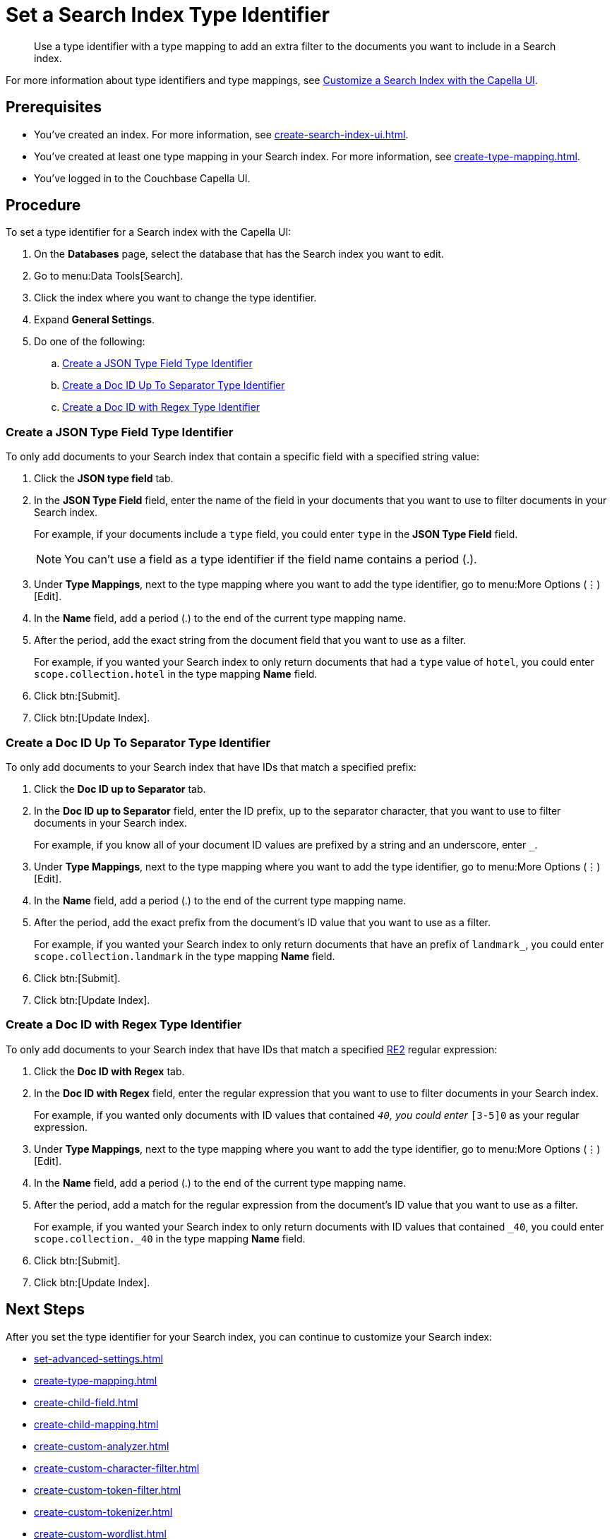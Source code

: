 = Set a Search Index Type Identifier  
:page-topic-type: guide 
:description: Use a type identifier with a type mapping to add an extra filter to the documents you want to include in a Search index.
:page-toclevels: 3

[abstract]
{description}

For more information about type identifiers and type mappings, see xref:customize-index.adoc#type-identifiers[Customize a Search Index with the Capella UI].

== Prerequisites 

* You've created an index.
For more information, see xref:create-search-index-ui.adoc[].

* You've created at least one type mapping in your Search index. 
For more information, see xref:create-type-mapping.adoc[]. 
 
* You've logged in to the Couchbase Capella UI. 

== Procedure 

To set a type identifier for a Search index with the Capella UI:

. On the *Databases* page, select the database that has the Search index you want to edit. 
. Go to menu:Data Tools[Search].
. Click the index where you want to change the type identifier.
. Expand *General Settings*. 
. Do one of the following: 
.. <<json-type,>>
.. <<doc-id-sep,>>
.. <<doc-id-regex,>>

[#json-type]
=== Create a JSON Type Field Type Identifier 

To only add documents to your Search index that contain a specific field with a specified string value: 

. Click the *JSON type field* tab. 
. In the *JSON Type Field* field, enter the name of the field in your documents that you want to use to filter documents in your Search index.
+
For example, if your documents include a `type` field, you could enter `type` in the *JSON Type Field* field. 
+
NOTE: You can't use a field as a type identifier if the field name contains a period (.).  
. Under *Type Mappings*, next to the type mapping where you want to add the type identifier, go to menu:More Options (&vellip;)[Edit]. 
. In the *Name* field, add a period (.) to the end of the current type mapping name. 
. After the period, add the exact string from the document field that you want to use as a filter. 
+
For example, if you wanted your Search index to only return documents that had a `type` value of `hotel`, you could enter `scope.collection.hotel` in the type mapping *Name* field.
. Click btn:[Submit].
. Click btn:[Update Index].

[#doc-id-sep]
=== Create a Doc ID Up To Separator Type Identifier 

To only add documents to your Search index that have IDs that match a specified prefix: 

. Click the *Doc ID up to Separator* tab. 
. In the *Doc ID up to Separator* field, enter the ID prefix, up to the separator character, that you want to use to filter documents in your Search index.
+
For example, if you know all of your document ID values are prefixed by a string and an underscore, enter `_`.
. Under *Type Mappings*, next to the type mapping where you want to add the type identifier, go to menu:More Options (&vellip;)[Edit]. 
. In the *Name* field, add a period (.) to the end of the current type mapping name. 
. After the period, add the exact prefix from the document's ID value that you want to use as a filter. 
+
For example, if you wanted your Search index to only return documents that have an prefix of `landmark_`, you could enter `scope.collection.landmark` in the type mapping *Name* field.
. Click btn:[Submit].
. Click btn:[Update Index].

[#doc-id-regex]
=== Create a Doc ID with Regex Type Identifier 

To only add documents to your Search index that have IDs that match a specified https://github.com/google/re2/wiki/Syntax[RE2] regular expression: 

. Click the *Doc ID with Regex* tab. 
. In the *Doc ID with Regex* field, enter the regular expression that you want to use to filter documents in your Search index. 
+
For example, if you wanted only documents with ID values that contained `_40`, you could enter `_[3-5]0` as your regular expression.
. Under *Type Mappings*, next to the type mapping where you want to add the type identifier, go to menu:More Options (&vellip;)[Edit]. 
. In the *Name* field, add a period (.) to the end of the current type mapping name. 
. After the period, add a match for the regular expression from the document's ID value that you want to use as a filter. 
+
For example, if you wanted your Search index to only return documents with ID values that contained `_40`, you could enter `scope.collection._40` in the type mapping *Name* field.
. Click btn:[Submit].
. Click btn:[Update Index].


== Next Steps

After you set the type identifier for your Search index, you can continue to customize your Search index: 

* xref:set-advanced-settings.adoc[]
* xref:create-type-mapping.adoc[]
* xref:create-child-field.adoc[]
* xref:create-child-mapping.adoc[]
* xref:create-custom-analyzer.adoc[]
* xref:create-custom-character-filter.adoc[]
* xref:create-custom-token-filter.adoc[]
* xref:create-custom-tokenizer.adoc[]
* xref:create-custom-wordlist.adoc[]

To run a search and test the contents of your Search index, see xref:simple-search-ui.adoc[] or xref:simple-search-rest-api.adoc[].
